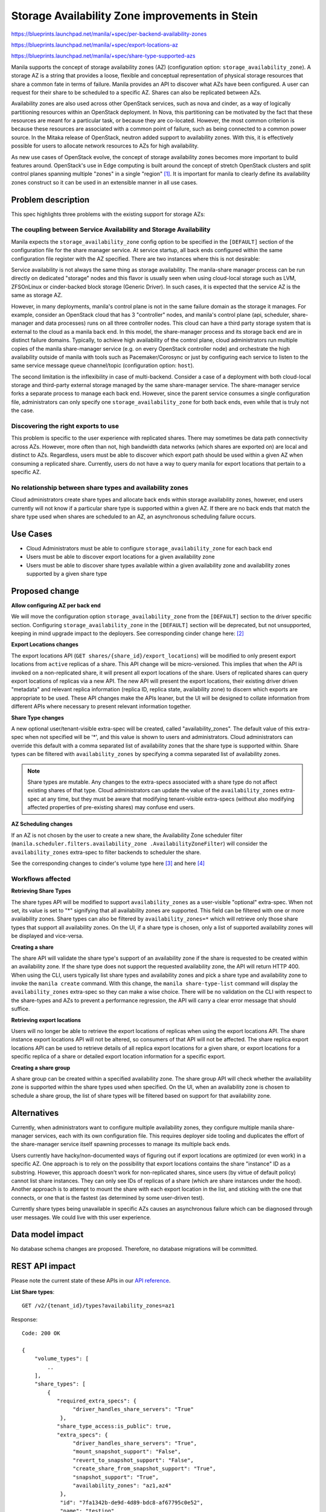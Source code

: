 ..
 This work is licensed under a Creative Commons Attribution 3.0 Unported
 License.

 http://creativecommons.org/licenses/by/3.0/legalcode

===============================================
Storage Availability Zone improvements in Stein
===============================================

https://blueprints.launchpad.net/manila/+spec/per-backend-availability-zones

https://blueprints.launchpad.net/manila/+spec/export-locations-az

https://blueprints.launchpad.net/manila/+spec/share-type-supported-azs

Manila supports the concept of storage availability zones (AZ) (configuration
option: ``storage_availability_zone``). A storage AZ is a string that
provides a loose, flexible and conceptual representation of physical storage
resources that share a common fate in terms of failure. Manila provides an
API to discover what AZs have been configured. A user can request for
their share to be scheduled to a specific AZ. Shares can also be replicated
between AZs.

Availability zones are also used across other OpenStack services, such as nova
and cinder, as a way of logically partitioning resources within an OpenStack
deployment. In Nova, this partitioning can be motivated by the fact that these
resources are meant for a particular task, or because they are
co-located. However, the most common criterion is because these resources
are associated with a common point of failure, such as being connected to a
common power source. In the Mitaka release of OpenStack, neutron added support
to availability zones. With this, it is effectively possible for
users to allocate network resources to AZs for high availability.

As new use cases of OpenStack evolve, the concept of storage availability
zones becomes more important to build features around. OpenStack's use in
Edge computing is built around the concept of stretch OpenStack clusters and
split control planes spanning multiple "zones" in a single "region" [#]_. It
is important for manila to clearly define its availability zones construct
so it can be used in an extensible manner in all use cases.


Problem description
===================

This spec highlights three problems with the existing support for storage
AZs:

The coupling between Service Availability and Storage Availability
------------------------------------------------------------------

Manila expects the ``storage_availability_zone`` config option to be specified
in the ``[DEFAULT]`` section of the configuration file for the share manager
service. At service startup, all back ends configured within the same
configuration file register with the AZ specified. There are two instances
where this is not desirable:

Service availability is not always the same thing as storage availability.
The manila-share manager process can be run directly on
dedicated "storage" nodes and this flavor is usually seen when
using cloud-local storage such as LVM, ZFSOnLinux or cinder-backed block
storage (Generic Driver). In such cases, it is expected that the service
AZ is the same as storage AZ.

However, in many deployments, manila's control plane is not in the same failure
domain as the storage it manages. For example, consider an OpenStack cloud
that has 3 "controller" nodes, and manila's control plane (api, scheduler,
share-manager and data processes) runs on all three controller nodes. This
cloud can have a third party storage system that is external to the
cloud as a manila back end. In this model, the share-manager process and
its storage back end are in distinct failure domains. Typically, to achieve
high availability of the control plane, cloud administrators run multiple
copies of the manila share-manager service (e.g. on every OpenStack
controller node) and orchestrate the high availability outside of manila
with tools such as Pacemaker/Corosync or just by configuring each service to
listen to the same service message queue channel/topic (configuration option:
``host``).

The second limitation is the inflexibility in case of multi-backend.
Consider a case of a deployment with both cloud-local storage and
third-party external storage managed by the same share-manager service.
The share-manager service forks a separate process to manage each back
end. However, since the parent service consumes a single configuration file,
administrators can only specify one ``storage_availability_zone`` for both
back ends, even while that is truly not the case.

Discovering the right exports to use
------------------------------------

This problem is specific to the user experience with replicated shares.
There may sometimes be data path connectivity across AZs. However,
more often than not, high bandwidth data networks (which shares are exported
on) are local and distinct to AZs. Regardless, users must be able to
discover which export path should be used within a given AZ when consuming a
replicated share. Currently, users do not have a way to query manila for export
locations that pertain to a specific AZ.

No relationship between share types and availability zones
----------------------------------------------------------

Cloud administrators create share types and allocate back ends within
storage availability zones, however, end users currently will not know if a
particular share type is supported within a given AZ. If there are no back
ends that match the share type used when shares are scheduled to an AZ,
an asynchronous scheduling failure occurs.


Use Cases
=========

- Cloud Administrators must be able to configure
  ``storage_availability_zone`` for each back end
- Users must be able to discover export locations for a given availability
  zone
- Users must be able to discover share types available within a given
  availability zone and availability zones supported by a given share type


Proposed change
===============

**Allow configuring AZ per back end**

We will move the configuration option ``storage_availability_zone`` from the
``[DEFAULT]`` section to the driver specific section. Configuring
``storage_availability_zone`` in the ``[DEFAULT]`` section will be
deprecated, but not unsupported, keeping in mind upgrade impact to the
deployers. See corresponding cinder change here: [#]_

**Export Locations changes**

The export locations API (``GET shares/{share_id}/export_locations``) will be
modified to only present export locations from ``active`` replicas of a
share. This API change will be micro-versioned. This implies that when the
API is invoked on a non-replicated share, it will present all export
locations of the share. Users of replicated shares can query export
locations of replicas via a new API. The new API will present the export
locations, their existing driver driven "metadata" and relevant replica
information (replica ID, replica state, availability zone) to discern which
exports are appropriate to be used. These API changes make the APIs leaner,
but the UI will be designed to collate information from different APIs where
necessary to present relevant information together.

**Share Type changes**

A new optional user/tenant-visible extra-spec will be created, called
"availability_zones". The default value of this extra-spec when not
specified will be '*', and this value is shown to users and administrators.
Cloud administrators can override this default with a comma separated list
of availability zones that the share type is supported within. Share types
can be filtered with ``availability_zones`` by specifying a comma separated
list of availability zones.

.. note::

   Share types are mutable. Any changes to the extra-specs associated with a
   share type do not affect existing shares of that type. Cloud
   administrators can update the value of the ``availability_zones``
   extra-spec at any time, but they must be aware that modifying
   tenant-visible extra-specs (without also modifying affected properties of
   pre-existing shares) may confuse end users.

**AZ Scheduling changes**

If an AZ is not chosen by the user to create a new share, the Availability
Zone scheduler filter (``manila.scheduler.filters.availability_zone
.AvailabilityZoneFilter``) will consider the ``availability_zones``
extra-spec to filter backends to scheduler the share.

See the corresponding changes to cinder's volume type here [#]_ and here [#]_


Workflows affected
------------------

**Retrieving Share Types**

The share types API will be modified to support ``availability_zones`` as a
user-visible "optional" extra-spec. When not set, its value is set to "*"
signifying that all availability zones are supported. This field can be
filtered with one or more availability zones. Share types can also be
filtered by ``availability_zones=*`` which will retrieve only those share
types that support all availability zones. On the UI, if a share type is
chosen, only a list of supported availability zones will be displayed and
vice-versa.

**Creating a share**

The share API will validate the share type's support of an availability
zone if the share is requested to be created within an availability zone. If
the share type does not support the requested availability zone, the API
will return HTTP 400. When using the CLI, users typically list share types
and availability zones and pick a share type and availability zone to invoke
the ``manila create`` command. With this change, the ``manila
share-type-list`` command will display the ``availability_zones``
extra-spec so they can make a wise choice. There will be no validation on
the CLI with respect to the share-types and AZs to prevent a performance
regression, the API will carry a clear error message that should suffice.

**Retrieving export locations**

Users will no longer be able to retrieve the export locations of replicas when
using the export locations API. The share instance export locations
API will not be altered, so consumers of that API will not be affected. The
share replica export locations API can be used to retrieve details of all
replica export locations for a given share, or export locations for a specific
replica of a share or detailed export location information for a specific
export.

**Creating a share group**

A share group can be created within a specified availability zone. The share
group API will check whether the availability zone is supported within the
share types used when specified. On the UI, when an availability zone is
chosen to schedule a share group, the list of share types will be filtered
based on support for that availability zone.


Alternatives
============

Currently, when administrators want to configure multiple availability
zones, they configure multiple manila share-manager services, each with its
own configuration file. This requires deployer side tooling and
duplicates the effort of the share-manager service itself spawning processes
to manage its multiple back ends.

Users currently have hacky/non-documented ways of figuring out if export
locations are optimized (or even work) in a specific AZ. One approach is to
rely on the possibility that export locations contains the share "instance" ID
as a substring. However, this approach doesn't work for non-replicated
shares, since users (by virtue of default policy) cannot list share
instances. They can only see IDs of replicas of a share (which are share
instances under the hood). Another approach is to attempt to mount the share
with each export location in the list, and sticking with the one that
connects, or one that is the fastest (as determined by some user-driven test).

Currently share types being unavailable in specific AZs causes an
asynchronous failure which can be diagnosed through user messages. We could
live with this user experience.


Data model impact
=================

No database schema changes are proposed. Therefore, no database migrations
will be committed.

REST API impact
===============

Please note the current state of these APIs in our
`API reference
<https://developer.openstack.org/api-ref/shared-file-system/index.html>`_.

**List Share types**::

    GET /v2/{tenant_id}/types?availability_zones=az1

Response::

    Code: 200 OK

    {
        "volume_types": [
            ..
        ],
        "share_types": [
            {
               "required_extra_specs": {
                    "driver_handles_share_servers": "True"
                },
               "share_type_access:is_public": true,
               "extra_specs": {
                    "driver_handles_share_servers": "True",
                    "mount_snapshot_support": "False",
                    "revert_to_snapshot_support": "False",
                    "create_share_from_snapshot_support": "True",
                    "snapshot_support": "True",
                    "availability_zones": "az1,az4"
                },
                "id": "7fa1342b-de9d-4d89-bdc8-af67795c0e52",
                "name": "testing",
                "is_default": false,
                "description": "share type description"
            }
        ]
    }


**Get share type**::

    GET /v2/{tenant_id}/types/{share_type_id}

Response::

    Code: 200 OK
    {
        "share_type": {
            "required_extra_specs": {
                "driver_handles_share_servers": "True"
            },
            "share_type_access:is_public": true,
            "extra_specs": {
                "driver_handles_share_servers": "True",
                "mount_snapshot_support": "False",
                "revert_to_snapshot_support": "False",
                "create_share_from_snapshot_support": "True",
                "snapshot_support": "True",
                "availability_zones": "*"
            },
            "id": "2780fc88-526b-464a-a72c-ecb83f0e3929",
            "name": "default-share-type",
            "is_default": true,
            "description": "default share type"
        },
        "volume_type": {
            ..
        }
    }


A similar schema change will be done for the following APIs::

    GET /v2/{tenant_id}/types/default
    GET /v2/{tenant_id}/types/{share_type_id}/extra_specs
    POST /v2/{tenant_id}/types


**List share export locations**:

The change to this API is to remove non-active replica locations from the
response schema::

    GET /v2/{tenant_id}/shares/{share_id}/export_locations

Response::

    Code: 200 OK
    {
        "export_locations": [
            {
                "path": "10.254.0.3:/shares/share-e1c2d35e-fe67-4028-ad7a-45f668732b1d",
                "id": "b6bd76ce-12a2-42a9-a30a-8a43b503867d",
                "preferred": false,
            },
            {
                "path": "[db9f:6954::7766]:/shares/share-e1c2d35e-fe67-4028-ad7a-45f668732b1d",
                "id": "a16ef0be-9181-40af-a61c-7764816bc08d",
                "preferred": true,
            }
        ]
    }

**Share replica's export locations**::

    GET /v2/{tenant_id}/share-replicas/{share_replica_id}/export_locations

Response::

    Code: 200 OK
    {
        "export_locations": [
            {
                "path": "10.254.0.3:/shares/share-8acb2fc3-7139-434f-8637-1ad7f49ee881",
                "share_replica_id": "8acb2fc3-7139-434f-8637-1ad7f49ee881",
                "replica_state": "in_sync",
                "id": "8da0a189-8365-4c28-919b-9f07c4f06c65",
                "preferred": false,
                "availability_zone": "northYVZ"
            },
            {
                "path": "[db9f:6954::7766]:/shares/share-e1c2d35e-fe67-4028-ad7a-45f668732b1d",
                "share_replica_id": "e1c2d35e-fe67-4028-ad7a-45f668732b1d",
                "replica_state": "in_sync",
                "id": "ad19597c-4d04-4869-af5f-c8173c2bcd51",
                "preferred": true,
                "availability_zone": "northYVZ"
            }
        ]
    }


Share replica export location::

    GET /v2/{tenant_id}/share-replicas/{share_replica_id}/export_locations/{export_location_id}

Response::

    Code: 200 OK
    {
        "export_location": {
                "path": "10.254.0.3:/shares/share-8acb2fc3-7139-434f-8637-1ad7f49ee881",
                "share_replica_id": "8acb2fc3-7139-434f-8637-1ad7f49ee881",
                "replica_state": "in_sync",
                "id": "8da0a189-8365-4c28-919b-9f07c4f06c65",
                "preferred": false,
                "availability_zone": "northYVZ",
                "created_at": 2018-11-27T22:54:32.000000,
                "updated_at": 2018-11-27T22:54:38.000000
            }
    }

Security impact
===============

None


Notifications impact
====================

None


Other end user impact
=====================

If administrators do not configure the ``availability_zones`` extra-spec, no
API change will be observed by the end user. CLI and UI impact are as follows:

- manilaclient and CLI: ``manila show`` and ``manila
  share-export-location-list`` will no longer show export locations of
  non-active replicas of a given share. A new command will be added ``manila
  share-replica-export-location-list`` which will accept the replica ID as a
  parameter to retrieve the replica export locations. Users can also use the
  ``manila share-replica-export-location-show`` command along with the
  replica ID and export location ID to retrieve details about a specific
  replica export location. These commands will have corresponding
  manilaclient implementations that will allow users of the python package
  to retrieve share replica export locations.
- manila UI: Users will only see active replica export locations on
  the UI in the share details page. The UI will use the newly created client
  integrations to invoke the share replica export locations API to retrieve
  export locations and display them in the share replica details page. This
  approach will resolve LP 1787016 [#]_.


Performance impact
==================

Filtering the non-active replicas out of the export locations API is
expected to add a slight/negligible performance regression since we will be
performing a joined load of the export locations and the share instances
associated with them.


Other deployer impact
=====================

- ``storage_availability_zone`` will be deprecated from the ``[DEFAULT]``
  group.


Developer impact
================

API microversion will be bumped to expose new functionality. Backwards
compatibility will be strictly maintained.


Driver impact
=============

There is no third-party driver change anticipated. The availability zone
configuration changes will be done in a generic fashion within the base
share driver. All other proposed changes do not affect share drivers directly.


Implementation
==============

Assignee(s)
-----------

Primary assignee:
  | gouthamr


Work Items
----------

* Move config-opt ``storage_availability_zone`` to driver/back end sections
* Modify the export locations API and introduce share replica export
  locations APIs.
* Add support for configuring ``availability_zones`` in share types
* Filter share types in the UI by availability zones and vice-versa during
  share and share group creation phases.

Dependencies
============

None

Testing
=======

Unit test coverage will be added/maintained as per community standards.
Tempest tests will be modified/added to cover new API changes. Allowing
multiple AZs in a single multi-backend style configuration file will
simplify test environment setup. The DevStack plugin already supports
multi-backend, it can support multi-AZ without significant changes to either
the plugin or the scripts invoking it.

The dummy driver and LVM driver job configuration on the gate will be modified
to support multiple availability zones on a single share-manager service.


Documentation Impact
====================

The following OpenStack documentation will be updated to reflect this change:

* User Guide: document the changes in export location APIs,
  CLI and GUI and the changes to share types
* Admin Guide: document the theory of supporting multiple availability zones
  per share-manager service.
* API Reference: All API changes will be documented
* Manila Developer Reference: the low level implementation considerations
  and design of this feature will be documented.

References
==========

.. [#] Edge computing architectures https://wiki.openstack.org/wiki/Edge_Computing_Group/Edge_Reference_Architectures
.. [#] Change to move AZ config to back ends in Cinder: https://review.openstack.org/#/c/433437/
.. [#] Specification for AZ support in Block Storage Volume Types: http://specs.openstack.org/openstack/cinder-specs/specs/rocky/support-az-in-volume-type.html
.. [#] Code changes to support AZs in Block Storage Volume Types: https://review.openstack.org/#/c/552243/
.. [#] Manila UI bug: Unable to retrieve replica details as non-admin user: https://bugs.launchpad.net/manila-ui/+bug/1787016
